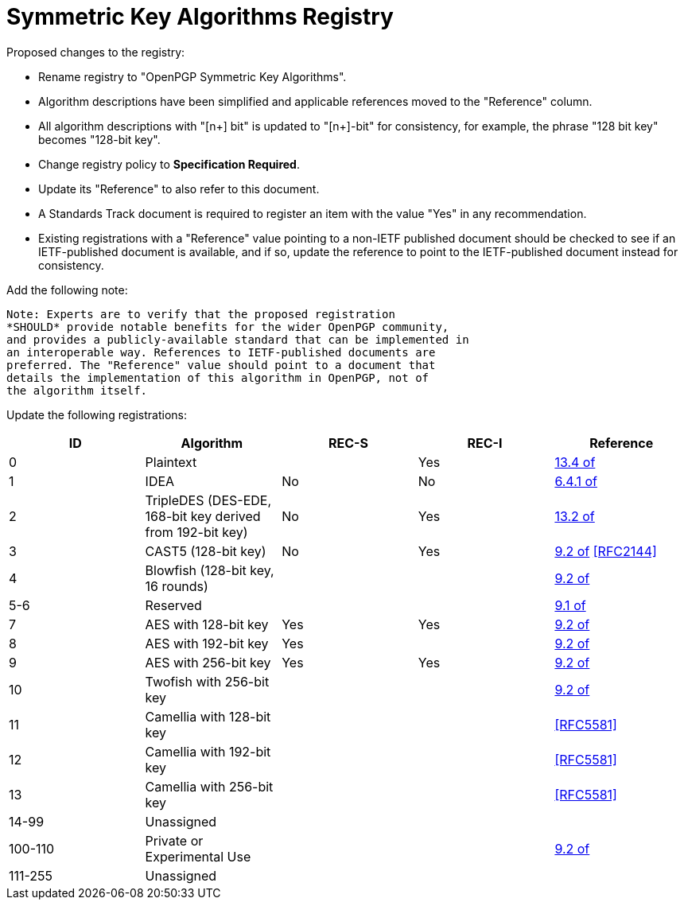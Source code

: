 [#registry-alg-sym]
= Symmetric Key Algorithms Registry

Proposed changes to the registry:

* Rename registry to "OpenPGP Symmetric Key Algorithms".

* Algorithm descriptions have been simplified and applicable
  references moved to the "Reference" column.

* All algorithm descriptions with "[n+] bit" is updated to "[n+]-bit"
  for consistency, for example, the phrase "128 bit key" becomes
  "128-bit key".

* Change registry policy to *Specification Required*.

* Update its "Reference" to also refer to this document.

* A Standards Track document is required to register an item
with the value "Yes" in any recommendation.

* Existing registrations with a "Reference" value pointing to a
non-IETF published document should be checked to see if an
IETF-published document is available, and if so, update the reference
to point to the IETF-published document instead for consistency.

Add the following note:

----
Note: Experts are to verify that the proposed registration
*SHOULD* provide notable benefits for the wider OpenPGP community,
and provides a publicly-available standard that can be implemented in
an interoperable way. References to IETF-published documents are
preferred. The "Reference" value should point to a document that
details the implementation of this algorithm in OpenPGP, not of
the algorithm itself.
----

Update the following registrations:

|===
| ID | Algorithm | REC-S | REC-I | Reference

| 0 | Plaintext | | Yes | <<RFC4880,13.4 of>>
| 1 | IDEA | No | No | <<RFC1991,6.4.1 of>>
| 2 | TripleDES (DES-EDE, 168-bit key derived from 192-bit key) | No | Yes | <<RFC4880,13.2 of>>
| 3 | CAST5 (128-bit key) | No | Yes | <<RFC4880,9.2 of>> <<RFC2144>>
| 4 | Blowfish (128-bit key, 16 rounds) |  | | <<RFC4880,9.2 of>>
| 5-6 | Reserved | | | <<RFC4880,9.1 of>>
| 7 | AES with 128-bit key | Yes | Yes | <<RFC4880,9.2 of>>
| 8 | AES with 192-bit key | Yes | | <<RFC4880,9.2 of>>
| 9 | AES with 256-bit key | Yes | Yes | <<RFC4880,9.2 of>>
| 10 | Twofish with 256-bit key | | | <<RFC4880,9.2 of>>
| 11 | Camellia with 128-bit key | | | <<RFC5581>>
| 12 | Camellia with 192-bit key | | | <<RFC5581>>
| 13 | Camellia with 256-bit key | | | <<RFC5581>>
| 14-99 | Unassigned | | |
| 100-110 | Private or Experimental Use | | | <<RFC4880,9.2 of>>
| 111-255 | Unassigned | | |

|===

